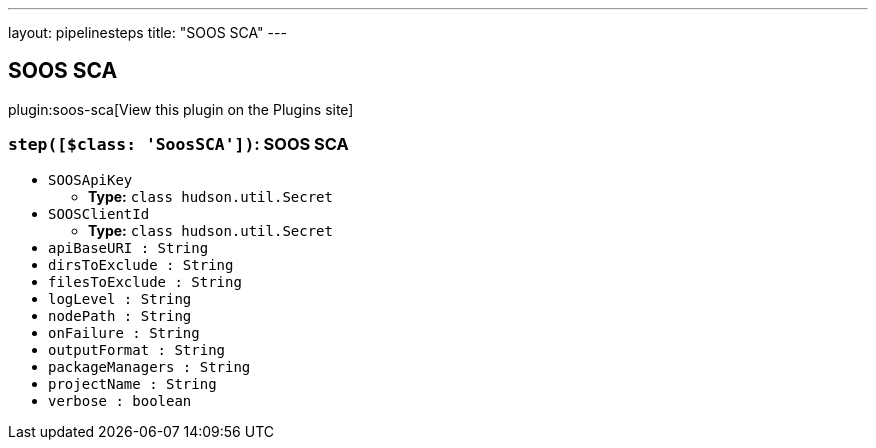 ---
layout: pipelinesteps
title: "SOOS SCA"
---

:notitle:
:description:
:author:
:email: jenkinsci-users@googlegroups.com
:sectanchors:
:toc: left
:compat-mode!:

== SOOS SCA

plugin:soos-sca[View this plugin on the Plugins site]

=== `step([$class: 'SoosSCA'])`: SOOS SCA
++++
<ul><li><code>SOOSApiKey</code>
<ul><li><b>Type:</b> <code>class hudson.util.Secret</code></li>
</ul></li>
<li><code>SOOSClientId</code>
<ul><li><b>Type:</b> <code>class hudson.util.Secret</code></li>
</ul></li>
<li><code>apiBaseURI : String</code>
</li>
<li><code>dirsToExclude : String</code>
</li>
<li><code>filesToExclude : String</code>
</li>
<li><code>logLevel : String</code>
</li>
<li><code>nodePath : String</code>
</li>
<li><code>onFailure : String</code>
</li>
<li><code>outputFormat : String</code>
</li>
<li><code>packageManagers : String</code>
</li>
<li><code>projectName : String</code>
</li>
<li><code>verbose : boolean</code>
</li>
</ul>


++++
